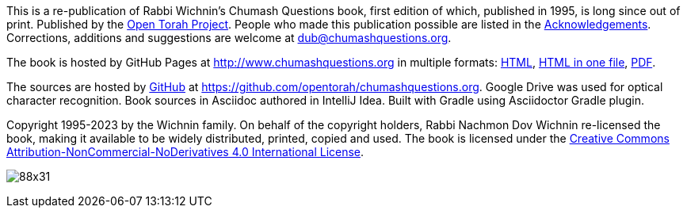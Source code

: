 This is a re-publication of Rabbi Wichnin's Chumash Questions book, first edition of which, published in 1995, is long since out of print.
Published by the http://www.opentorah.org[Open Torah Project].
People who made this publication possible are listed in the
http://www.chumashquestions.org/html/acknowledgements.html[Acknowledgements].
Corrections, additions and suggestions are welcome at dub@chumashquestions.org.

The book is hosted by GitHub Pages at http://www.chumashquestions.org in multiple formats:
http://www.chumashquestions.org/html/book.html[HTML],
http://www.chumashquestions.org/html-one/book.html[HTML in one file],
http://www.chumashquestions.org/pdf/book.pdf[PDF].

The sources are hosted by https://github.com[GitHub] at https://github.com/opentorah/chumashquestions.org. Google Drive was used for optical character recognition. Book sources in Asciidoc authored in IntelliJ Idea. Built with Gradle using Asciidoctor Gradle plugin.

Copyright 1995-2023 by the Wichnin family.
On behalf of the copyright holders, Rabbi Nachmon Dov Wichnin re-licensed the book,
making it available to be widely distributed, printed, copied and used.
The book is licensed under the
http://creativecommons.org/licenses/by-nc-nd/4.0/[Creative Commons Attribution-NonCommercial-NoDerivatives 4.0 International License].

image:https://licensebuttons.net/l/by-nc-nd/4.0/88x31.png[]

